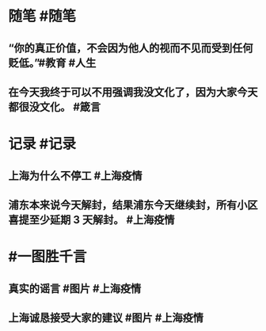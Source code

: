 #+类型: 2204
#+日期: [[2022_04_02]]
#+主页: [[归档202204]]
#+date: [[Apr 2nd, 2022]]

* 随笔 #随笔
** “你的真正价值，不会因为他人的视而不见而受到任何贬低。” ​​​ #教育 #人生
** 在今天我终于可以不用强调我没文化了，因为大家今天都很没文化。 #箴言
* 记录 #记录
** 上海为什么不停工 #上海疫情
[[https://nas.qysit.com:2046/geekpanshi/diaryshare/-/raw/main/assets/2022-04-01-22-28-58.jpeg]]
** 浦东本来说今天解封，结果浦东今天继续封，所有小区喜提至少延期 3 天解封。 #上海疫情
* #一图胜千言
** 真实的谣言 #图片 #上海疫情
[[https://nas.qysit.com:2046/geekpanshi/diaryshare/-/raw/main/assets/2022-04-01-22-18-48.jpeg]]
** 上海诚恳接受大家的建议 #图片 #上海疫情
[[https://nas.qysit.com:2046/geekpanshi/diaryshare/-/raw/main/assets/2022-04-01-22-23-36.jpeg]]